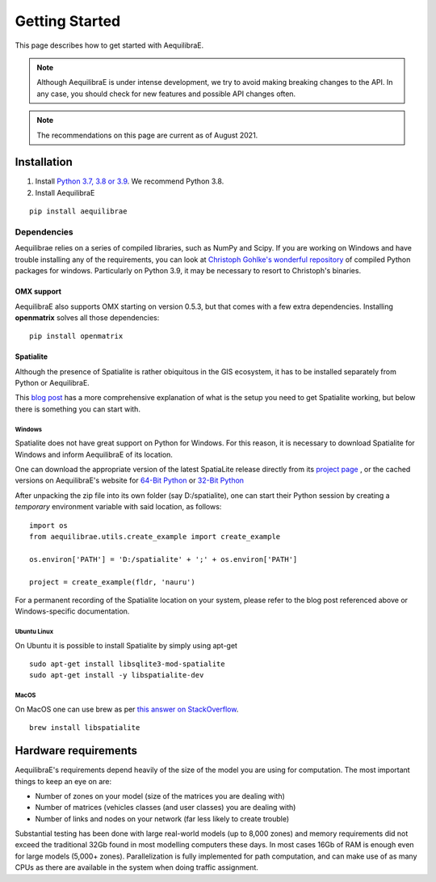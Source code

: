.. _getting_started:

Getting Started
===============

This page describes how to get started with AequilibraE.

.. note::
   Although AequilibraE is under intense development, we try to avoid making
   breaking changes to the API. In any case, you should check for new features
   and possible API changes often.

.. note::
   The recommendations on this page are current as of August 2021.

.. index:: installation

Installation
------------

1. Install `Python 3.7, 3.8 or 3.9 <www.python.org>`__. We recommend Python
   3.8.

2. Install AequilibraE

::

  pip install aequilibrae

.. _dependencies:

Dependencies
~~~~~~~~~~~~

Aequilibrae relies on a series of compiled libraries, such as NumPy and Scipy.
If you are working on Windows and have trouble installing any of the
requirements, you can look at
`Christoph Gohlke's wonderful repository <https://www.lfd.uci.edu/~gohlke/pythonlibs/>`_
of compiled Python packages for windows. Particularly on Python 3.9, it may be
necessary to resort to Christoph's binaries.

OMX support
+++++++++++
AequilibraE also supports OMX starting on version 0.5.3, but that comes with a
few extra dependencies. Installing **openmatrix** solves all those dependencies:

::

  pip install openmatrix

.. _installing_spatialite_on_windows:

Spatialite
++++++++++

Although the presence of Spatialite is rather obiquitous in the GIS ecosystem,
it has to be installed separately from Python or AequilibraE.

This `blog post <https://xl-optim.com/spatialite-and-python-in-2020/>`_ has a more
comprehensive explanation of what is the setup you need to get Spatialite working,
but below there is something you can start with.

Windows
^^^^^^^
Spatialite does not have great support on Python for Windows. For this reason,
it is necessary to download Spatialite for Windows and inform AequilibraE of its
location.

One can download the appropriate version of the latest SpatiaLite release
directly from its `project page <https://www.gaia-gis.it/gaia-sins/>`_ , or the
cached versions on AequilibraE's website for
`64-Bit Python <https://www.aequilibrae.com/binaries/spatialite/mod_spatialite-5.0.1-win-amd64.zip>`_
or
`32-Bit Python <https://www.aequilibrae.com/binaries/spatialite/mod_spatialite-5.0.1-win-x86.zip>`_

After unpacking the zip file into its own folder (say D:/spatialite), one can
start their Python session by creating a *temporary* environment variable with said
location, as follows:

::

  import os
  from aequilibrae.utils.create_example import create_example

  os.environ['PATH'] = 'D:/spatialite' + ';' + os.environ['PATH']

  project = create_example(fldr, 'nauru')

For a permanent recording of the Spatialite location on your system, please refer
to the blog post referenced above or Windows-specific documentation.

Ubuntu Linux
^^^^^^^^^^^^

On Ubuntu it is possible to install Spatialite by simply using apt-get

::

  sudo apt-get install libsqlite3-mod-spatialite
  sudo apt-get install -y libspatialite-dev


MacOS
^^^^^

On MacOS one can use brew as per
`this answer on StackOverflow <https://stackoverflow.com/a/48370444/1480643>`_.

::

  brew install libspatialite

Hardware requirements
---------------------

AequilibraE's requirements depend heavily of the size of the model you are using
for computation. The most important
things to keep an eye on are:

* Number of zones on your model (size of the matrices you are dealing with)

* Number of matrices (vehicles classes (and user classes) you are dealing with)

* Number of links and nodes on your network (far less likely to create trouble)

Substantial testing has been done with large real-world models (up to 8,000
zones) and memory requirements did not exceed the traditional 32Gb found in most
modelling computers these days. In most cases 16Gb of RAM is enough even for
large models (5,000+ zones).  Parallelization is fully implemented for path
computation, and can make use of as many CPUs as there are available in the
system when doing traffic assignment.
